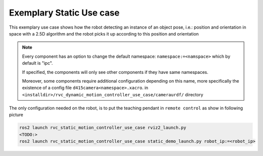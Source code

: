 .. _static_use_case:

Exemplary Static Use case
##############################

This exemplary use case shows how the robot detecting an instance of an object pose, i.e.: position
and orientation in space with a 2.5D algorithm and the robot picks it up according to this position and orientation

.. note:: 

    Every component has an option to change the default namespace:
    ``namespace:=<namspace>`` which by default is "ipc".
    
    If specified, the components will only see other components if they have same namespaces.

    Moreover, some components require additional configuration depending on this name, more specifically 
    the existence of a config file ``d415camera<namespace>.xacro``. in ``<installdir>/rvc_dynamic_motion_controller_use_case/cameraurdf/`` directory






The only configuration needed on the robot, is to put the teaching pendant in ``remote control`` as show in following picture

    .. image:: /images/html/setremotecontrol.png
     :alt: Setting pendant to Remote control




.. code-block:: bash

    ros2 launch rvc_static_motion_controller_use_case rviz2_launch.py
    <TODO:>
    ros2 launch rvc_static_motion_controller_use_case static_demo_launch.py robot_ip:=<robot_ip>


